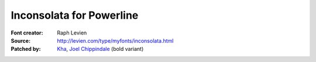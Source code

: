 Inconsolata for Powerline
=========================

:Font creator: Raph Levien
:Source: http://levien.com/type/myfonts/inconsolata.html
:Patched by:
    `Kha <https://github.com/Kha>`_,
    `Joel Chippindale <https://github.com/mocoso>`_ (bold variant)
